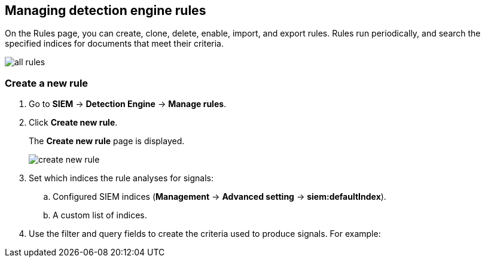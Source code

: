 [[rules-ui-create]]
[role="xpack"]
== Managing detection engine rules

On the Rules page, you can create, clone, delete, enable, import, and export 
rules. Rules run periodically, and search the specified indices for 
documents that meet their criteria.

[role="screenshot"]
image::all-rules.png[]

[float]
=== Create a new rule

. Go to *SIEM* -> *Detection Engine* -> *Manage rules*.
. Click *Create new rule*.
+
The *Create new rule* page is displayed.
[role="screenshot"]
image::create-new-rule.png[]
. Set which indices the rule analyses for signals:
+
.. Configured SIEM indices (*Management* -> *Advanced 
setting* -> *siem:defaultIndex*).
.. A custom list of indices.
. Use the filter and query fields to create the criteria used to produce 
signals. For example:

